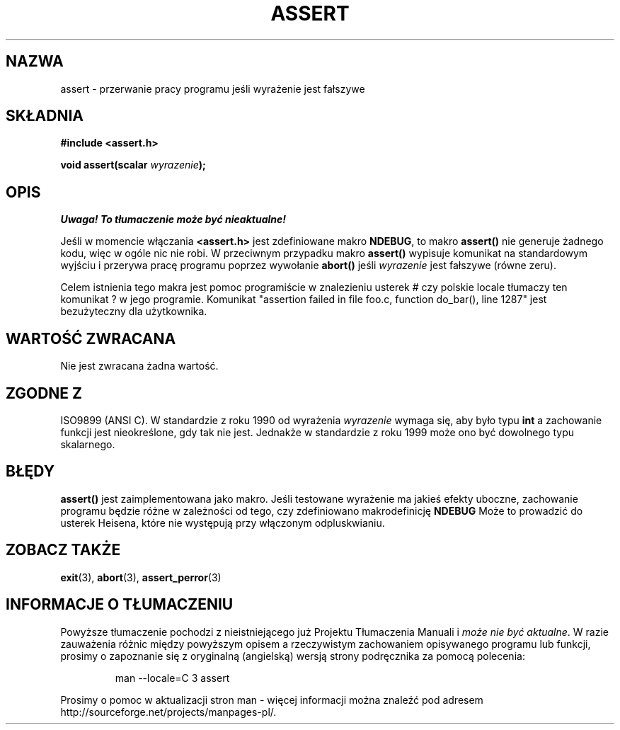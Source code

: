 .\" {PTM/AB/0.1/12-12-1998/"assert - przerwanie pracy programu jeśli wyrażenie jest fałszywe"}
.\" tłumaczenie Adam Byrtek <abyrtek@priv.onet.pl>
.\" Aktualizacja do man-pages 1.53 - A. Krzysztofowicz <ankry@mif.pg.gda.pl>
.\" ------------
.\" (c) 1993 by Thomas Koenig (ig25@rz.uni-karlsruhe.de)
.\"
.\" Permission is granted to make and distribute verbatim copies of this
.\" manual provided the copyright notice and this permission notice are
.\" preserved on all copies.
.\"
.\" Permission is granted to copy and distribute modified versions of this
.\" manual under the conditions for verbatim copying, provided that the
.\" entire resulting derived work is distributed under the terms of a
.\" permission notice identical to this one
.\" 
.\" Since the Linux kernel and libraries are constantly changing, this
.\" manual page may be incorrect or out-of-date.  The author(s) assume no
.\" responsibility for errors or omissions, or for damages resulting from
.\" the use of the information contained herein.  The author(s) may not
.\" have taken the same level of care in the production of this manual,
.\" which is licensed free of charge, as they might when working
.\" professionally.
.\" 
.\" Formatted or processed versions of this manual, if unaccompanied by
.\" the source, must acknowledge the copyright and authors of this work.
.\" License.
.\" Modified Sat Jul 24 21:42:42 1993 by Rik Faith <faith@cs.unc.edu>
.\" Modified Tue Oct 22 23:44:11 1996 by Eric S. Raymond <esr@thyrsus.com>
.\" ------------
.TH ASSERT 3 2002-08-25 "C99" "Podręcznik programisty Linuksa"
.SH NAZWA
assert \- przerwanie pracy programu jeśli wyrażenie jest fałszywe
.SH SKŁADNIA
.nf
.B #include <assert.h>
.sp
.BI "void assert(scalar " wyrazenie );
.fi
.SH OPIS
\fI Uwaga! To tłumaczenie może być nieaktualne!\fP
.PP
Jeśli w momencie włączania
.B <assert.h>
jest zdefiniowane makro
.BR NDEBUG ,
to makro
.B assert()
nie generuje żadnego kodu, więc w ogóle nic nie robi.
W przeciwnym przypadku makro
.B assert()
wypisuje komunikat na standardowym wyjściu i przerywa pracę programu poprzez
wywołanie
.B abort()
jeśli
.I wyrazenie
jest fałszywe (równe zeru).
.LP
Celem istnienia tego makra jest pomoc programiście w znalezieniu usterek
# czy polskie locale tłumaczy ten komunikat ?
w jego programie. Komunikat "assertion failed in file foo.c, function
do_bar(), line 1287" jest bezużyteczny dla użytkownika.
.SH "WARTOŚĆ ZWRACANA"
Nie jest zwracana żadna wartość.
.SH "ZGODNE Z"
ISO9899 (ANSI C). W standardzie z roku 1990 od wyrażenia
.I wyrazenie
wymaga się, aby było typu
.B int
a zachowanie funkcji jest nieokreślone, gdy tak nie jest.
Jednakże w standardzie z roku 1999 może ono być dowolnego typu skalarnego.
.\" See Defect Report 107 for more details.
.SH BŁĘDY
.B assert()
jest zaimplementowana jako makro. Jeśli testowane wyrażenie ma jakieś efekty
uboczne, zachowanie programu będzie różne w zależności od
tego, czy zdefiniowano makrodefinicję
.BR NDEBUG
Może to prowadzić do usterek Heisena, które nie występują przy włączonym
odpluskwianiu.
.SH "ZOBACZ TAKŻE"
.BR exit (3),
.BR abort (3),
.BR assert_perror (3)
.SH "INFORMACJE O TŁUMACZENIU"
Powyższe tłumaczenie pochodzi z nieistniejącego już Projektu Tłumaczenia Manuali i 
\fImoże nie być aktualne\fR. W razie zauważenia różnic między powyższym opisem
a rzeczywistym zachowaniem opisywanego programu lub funkcji, prosimy o zapoznanie 
się z oryginalną (angielską) wersją strony podręcznika za pomocą polecenia:
.IP
man \-\-locale=C 3 assert
.PP
Prosimy o pomoc w aktualizacji stron man \- więcej informacji można znaleźć pod
adresem http://sourceforge.net/projects/manpages\-pl/.
